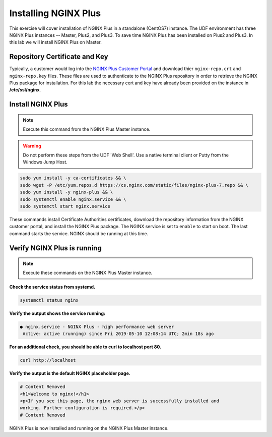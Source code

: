 Installing NGINX Plus
--------------------------------------

This exercise will cover installation of NGINX Plus in a standalone (CentOS7) instance.
The UDF environment has three NGINX Plus instances -- Master, Plus2, and Plus3. 
To save time NGINX Plus has been installed on Plus2 and Plus3. In this lab we will install NGINX Plus on Master.

Repository Certificate and Key
~~~~~~~~~~~~~~~~~~~~~~~~~~~~~~
Typically, a customer would log into the `NGINX Plus Customer Portal`_ and download thier ``nginx-repo.crt`` and ``nginx-repo.key`` files. 
These files are used to authenticate to the NGINX Plus repository in order to retrieve the NGINX Plus package for installation.  
For this lab the necessary cert and key have already been provided on the instance in **/etc/ssl/nginx**.

Install NGINX Plus
~~~~~~~~~~~~~~~~~~~~

.. note:: Execute this command from the NGINX Plus Master instance.

.. warning:: Do not perform these steps from the UDF 'Web Shell'. Use a native terminal client or Putty from the Windows Jump Host.

.. code:: shell

  sudo yum install -y ca-certificates && \
  sudo wget -P /etc/yum.repos.d https://cs.nginx.com/static/files/nginx-plus-7.repo && \
  sudo yum install -y nginx-plus && \
  sudo systemctl enable nginx.service && \
  sudo systemctl start nginx.service

These commands install Certificate Authorities certificates, download the repository information from the NGINX customer portal, and install the NGINX Plus package.
The NGINX service is set to ``enable`` to start on boot. The last command starts the service. NGINX should be running at this time.

Verify NGINX Plus is running
~~~~~~~~~~~~~~~~~~~~~~~~~~~~

.. note:: Execute these commands on the NGINX Plus Master instance.

**Check the service status from systemd.**

.. code:: shell

  systemctl status nginx

**Verify the output shows the service running:**

.. code:: shell

  ● nginx.service - NGINX Plus - high performance web server
   Active: active (running) since Fri 2019-05-10 12:08:14 UTC; 2min 18s ago

**For an additional check, you should be able to curl to localhost port 80.**

.. code:: shell

  curl http://localhost

**Verify the output is the default NGINX placeholder page.**

.. code:: shell

  # Content Removed
  <h1>Welcome to nginx!</h1>
  <p>If you see this page, the nginx web server is successfully installed and
  working. Further configuration is required.</p>
  # Content Removed

NGINX Plus is now installed and running on the NGINX Plus Master instance.

.. _NGINX Plus Customer Portal: https://cs.nginx.com